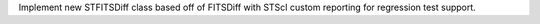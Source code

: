 Implement new STFITSDiff class based off of FITSDiff with STScI custom reporting for regression test support.
